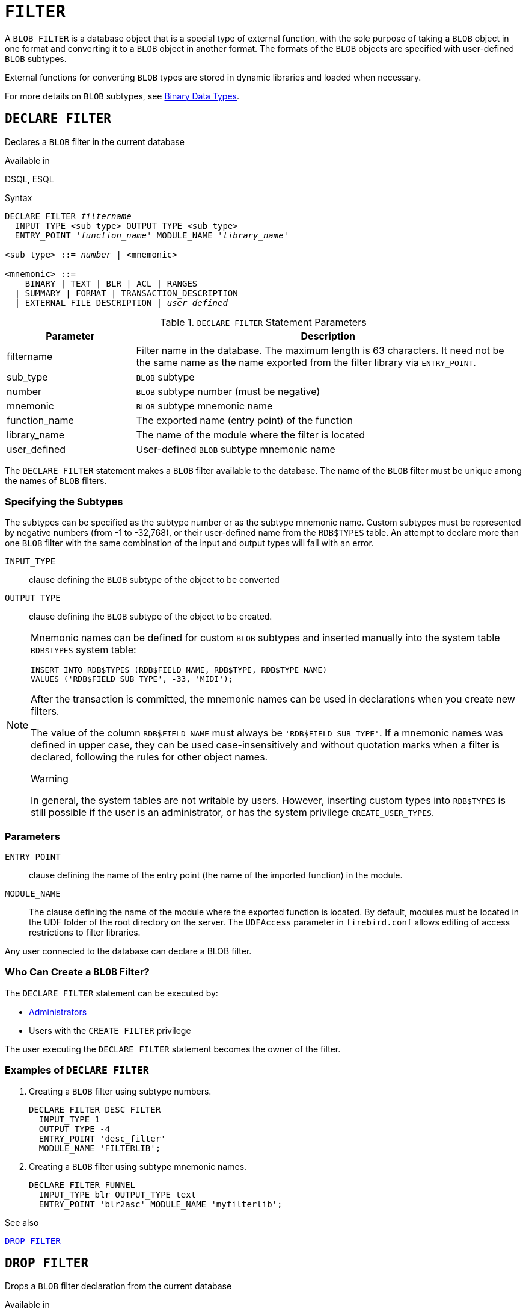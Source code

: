[[fblangref50-ddl-filter]]
= `FILTER`

A `BLOB FILTER` is a database object that is a special type of external function, with the sole purpose of taking a `BLOB` object in one format and converting it to a `BLOB` object in another format.
The formats of the `BLOB` objects are specified with user-defined `BLOB` subtypes.

External functions for converting `BLOB` types are stored in dynamic libraries and loaded when necessary.

For more details on `BLOB` subtypes, see <<fblangref50-datatypes-bnrytypes,Binary Data Types>>.

[[fblangref50-ddl-filter-declare]]
== `DECLARE FILTER`

Declares a `BLOB` filter in the current database

.Available in
DSQL, ESQL

.Syntax
[listing,subs=+quotes]
----
DECLARE FILTER _filtername_
  INPUT_TYPE <sub_type> OUTPUT_TYPE <sub_type>
  ENTRY_POINT '_function_name_' MODULE_NAME '_library_name_'

<sub_type> ::= _number_ | <mnemonic>

<mnemonic> ::=
    BINARY | TEXT | BLR | ACL | RANGES
  | SUMMARY | FORMAT | TRANSACTION_DESCRIPTION
  | EXTERNAL_FILE_DESCRIPTION | _user_defined_
----

[[fblangref50-ddl-tbl-declarefiltr]]
.`DECLARE FILTER` Statement Parameters
[cols="<1,<3", options="header",stripes="none"]
|===
^| Parameter
^| Description

|filtername
|Filter name in the database.
The maximum length is 63 characters.
It need not be the same name as the name exported from the filter library via `ENTRY_POINT`.

|sub_type
|`BLOB` subtype

|number
|`BLOB` subtype number (must be negative)

|mnemonic
|`BLOB` subtype mnemonic name

|function_name
|The exported name (entry point) of the function

|library_name
|The name of the module where the filter is located

|user_defined
|User-defined `BLOB` subtype mnemonic name
|===

The `DECLARE FILTER` statement makes a `BLOB` filter available to the database.
The name of the `BLOB` filter must be unique among the names of `BLOB` filters.

[[fblangref50-ddl-filter-subtype]]
=== Specifying the Subtypes

The subtypes can be specified as the subtype number or as the subtype mnemonic name.
Custom subtypes must be represented by negative numbers (from -1 to -32,768), or their user-defined name from the `RDB$TYPES` table.
An attempt to declare more than one `BLOB` filter with the same combination of the input and output types will fail with an error.

`INPUT_TYPE`::
clause defining the `BLOB` subtype of the object to be converted

`OUTPUT_TYPE`::
clause defining the `BLOB` subtype of the object to be created.

[NOTE]
====
Mnemonic names can be defined for custom `BLOB` subtypes and inserted manually into the system table `RDB$TYPES` system table:

[source]
----
INSERT INTO RDB$TYPES (RDB$FIELD_NAME, RDB$TYPE, RDB$TYPE_NAME)
VALUES ('RDB$FIELD_SUB_TYPE', -33, 'MIDI');
----

After the transaction is committed, the mnemonic names can be used in declarations when you create new filters.

The value of the column `RDB$FIELD_NAME` must always be `'RDB$FIELD_SUB_TYPE'`.
If a mnemonic names was defined in upper case, they can be used case-insensitively and without quotation marks when a filter is declared, following the rules for other object names.

.Warning
In general, the system tables are not writable by users.
However, inserting custom types into `RDB$TYPES` is still possible if the user is an administrator, or has the system privilege `CREATE_USER_TYPES`.
====

[[fblangref50-ddl-filter-params]]
=== Parameters

`ENTRY_POINT`::
clause defining the name of the entry point (the name of the imported function) in the module.

`MODULE_NAME`::
The clause defining the name of the module where the exported function is located.
By default, modules must be located in the UDF folder of the root directory on the server.
The `UDFAccess` parameter in `firebird.conf` allows editing of access restrictions to filter libraries.

Any user connected to the database can declare a BLOB filter.

[[fblangref50-ddl-ddl-filter-decl-who]]
=== Who Can Create a `BLOB` Filter?

The `DECLARE FILTER` statement can be executed by:

* <<fblangref50-security-administrators,Administrators>>
* Users with the `CREATE FILTER` privilege

The user executing the `DECLARE FILTER` statement becomes the owner of the filter.

[[fblangref50-ddl-ddl-filter-decl-exmpl]]
=== Examples of `DECLARE FILTER`

. Creating a `BLOB` filter using subtype numbers.
+
[source]
----
DECLARE FILTER DESC_FILTER
  INPUT_TYPE 1
  OUTPUT_TYPE -4
  ENTRY_POINT 'desc_filter'
  MODULE_NAME 'FILTERLIB';
----
. Creating a `BLOB` filter using subtype mnemonic names.
+
[source]
----
DECLARE FILTER FUNNEL
  INPUT_TYPE blr OUTPUT_TYPE text
  ENTRY_POINT 'blr2asc' MODULE_NAME 'myfilterlib';
----

.See also
<<fblangref50-ddl-filter-drop>>

[[fblangref50-ddl-filter-drop]]
== `DROP FILTER`

Drops a `BLOB` filter declaration from the current database

.Available in
DSQL, ESQL

.Syntax
[listing,subs=+quotes]
----
DROP FILTER _filtername_
----

[[fblangref50-ddl-tbl-dropfiltr]]
.`DROP FILTER` Statement Parameter
[cols="<1,<3", options="header",stripes="none"]
|===
^| Parameter
^| Description

|filtername
|Filter name in the database
|===

The `DROP FILTER` statement removes the declaration of a `BLOB` filter from the database.
Removing a `BLOB` filter from a database makes it unavailable for use from that database.
The dynamic library where the conversion function is located remains intact and the removal from one database does not affect other databases in which the same `BLOB` filter is still declared.

[[fblangref50-ddl-ddl-filter-drop-who]]
=== Who Can Drop a `BLOB` Filter?

The `DROP FILTER` statement can be executed by:

* <<fblangref50-security-administrators,Administrators>>
* The owner of the filter
* Users with the `DROP ANY FILTER` privilege

[[fblangref50-ddl-ddl-filter-drop-exmpl]]
=== `DROP FILTER` Example

.Dropping a `BLOB` filter.
[source]
----
DROP FILTER DESC_FILTER;
----

.See also
<<fblangref50-ddl-filter-declare>>
